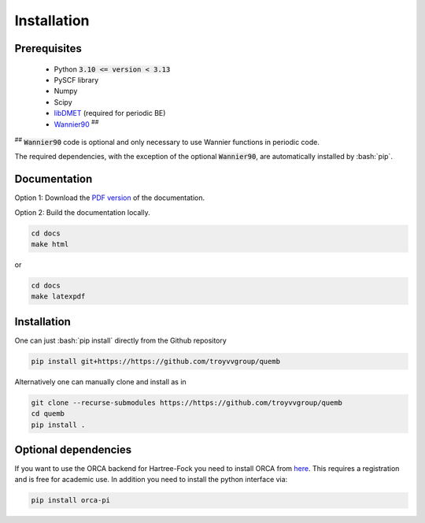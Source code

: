 Installation
************

Prerequisites
-------------

 * Python :code:`3.10 <= version < 3.13`
 * PySCF library
 * Numpy
 * Scipy
 * `libDMET <https://github.com/gkclab/libdmet_preview>`__ (required for periodic BE)
 * `Wannier90 <https://github.com/wannier-developers/wannier90>`_ :sup:`##`

| :sup:`##` :code:`Wannier90` code is optional and only necessary to use Wannier functions in periodic code.

The required dependencies, with the exception of the optional :code:`Wannier90`,
are automatically installed by :bash:`pip`.

Documentation
-------------

Option 1: Download the `PDF version </_static/quemb.pdf>`_ of the documentation.

Option 2: Build the documentation locally.

.. code-block:: bash

    cd docs
    make html

or

.. code-block:: bash

   cd docs
   make latexpdf


Installation
-------------

One can just :bash:`pip install` directly from the Github repository

.. code-block:: bash

    pip install git+https://https://github.com/troyvvgroup/quemb



Alternatively one can manually clone and install as in

.. code-block:: bash

    git clone --recurse-submodules https://https://github.com/troyvvgroup/quemb
    cd quemb
    pip install .


Optional dependencies
---------------------

If you want to use the ORCA backend for Hartree-Fock you need to install ORCA from
`here <https://www.faccts.de/customer/login?came_from=/customer>`_.
This requires a registration and is free for academic use.
In addition you need to install the python interface via:


.. code-block:: bash

    pip install orca-pi

